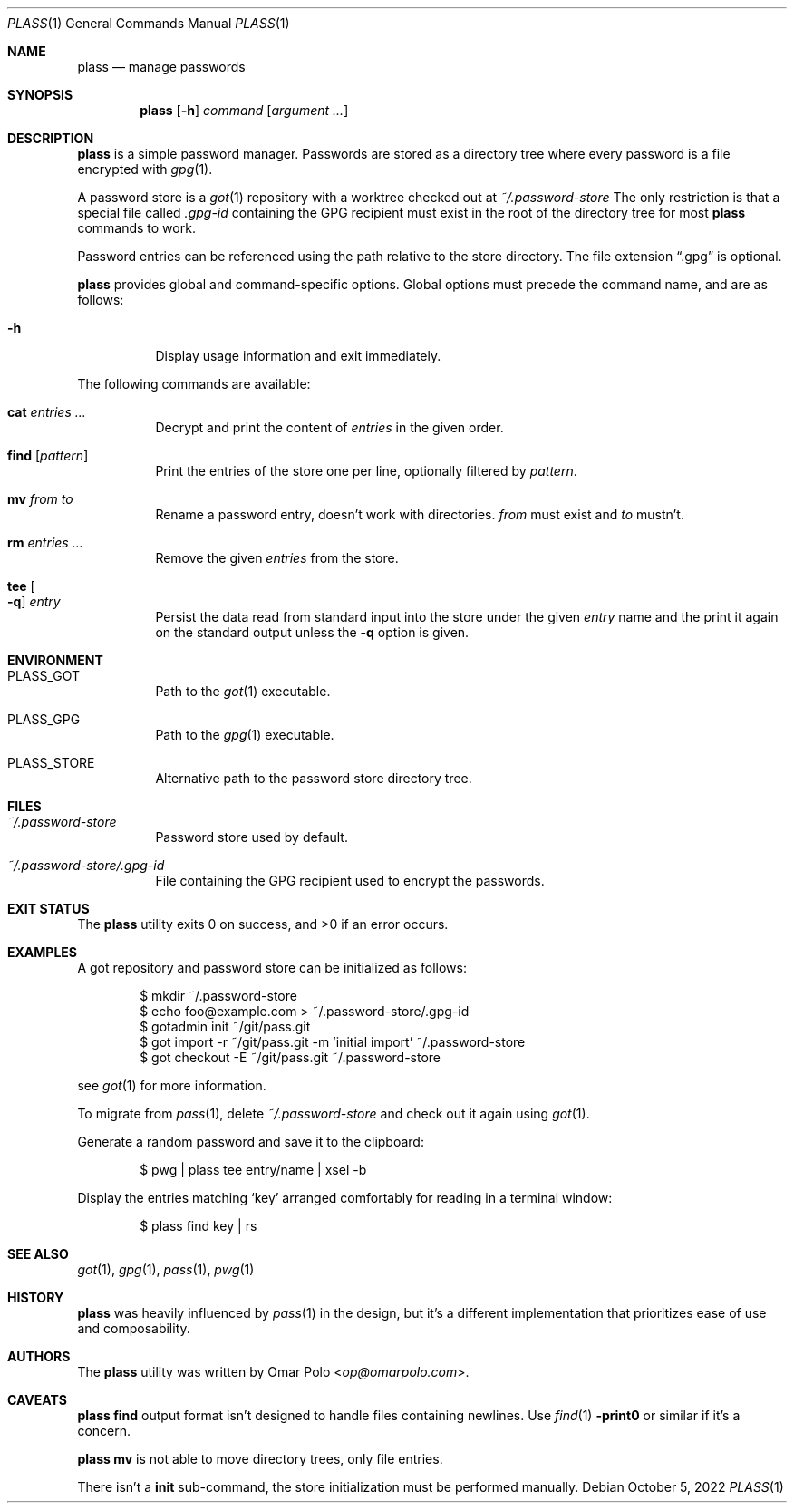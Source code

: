 .\" Copyright (c) 2021, 2022 Omar Polo <op@omarpolo.com>
.\"
.\" Permission to use, copy, modify, and distribute this software for any
.\" purpose with or without fee is hereby granted, provided that the above
.\" copyright notice and this permission notice appear in all copies.
.\"
.\" THE SOFTWARE IS PROVIDED "AS IS" AND THE AUTHOR DISCLAIMS ALL WARRANTIES
.\" WITH REGARD TO THIS SOFTWARE INCLUDING ALL IMPLIED WARRANTIES OF
.\" MERCHANTABILITY AND FITNESS. IN NO EVENT SHALL THE AUTHOR BE LIABLE FOR
.\" ANY SPECIAL, DIRECT, INDIRECT, OR CONSEQUENTIAL DAMAGES OR ANY DAMAGES
.\" WHATSOEVER RESULTING FROM LOSS OF USE, DATA OR PROFITS, WHETHER IN AN
.\" ACTION OF CONTRACT, NEGLIGENCE OR OTHER TORTIOUS ACTION, ARISING OUT OF
.\" OR IN CONNECTION WITH THE USE OR PERFORMANCE OF THIS SOFTWARE.
.Dd October 5, 2022
.Dt PLASS 1
.Os
.Sh NAME
.Nm plass
.Nd manage passwords
.Sh SYNOPSIS
.Nm
.Op Fl h
.Ar command
.Op Ar argument ...
.Sh DESCRIPTION
.Nm
is a simple password manager.
Passwords are stored as a directory tree where every password is a
file encrypted with
.Xr gpg 1 .
.Pp
A password store is a
.Xr got 1
repository with a worktree checked out at
.Pa ~/.password-store
The only restriction is that a special file called
.Pa .gpg-id
containing the GPG recipient must exist in the root of the directory tree
for most
.Nm
commands to work.
.Pp
Password entries can be referenced using the path relative to the
store directory.
The file extension
.Dq \&.gpg
is optional.
.Pp
.Nm
provides global and command-specific options.
Global options must precede the command name, and are as follows:
.Bl -tag -width Ds
.It Fl h
Display usage information and exit immediately.
.El
.Pp
The following commands are available:
.Bl -tag -width Ds
.It Cm cat Ar entries ...
Decrypt and print the content of
.Ar entries
in the given order.
.It Cm find Op Ar pattern
Print the entries of the store one per line, optionally filtered by
.Ar pattern .
.It Cm mv Ar from Ar to
Rename a password entry, doesn't work with directories.
.Ar from
must exist and
.Ar to
mustn't.
.It Cm rm Ar entries ...
Remove the given
.Ar entries
from the store.
.It Cm tee Oo Fl q Oc Ar entry
Persist the data read from standard input into the store under the given
.Ar entry
name and the print it again on the standard output unless the
.Fl q
option is given.
.El
.Sh ENVIRONMENT
.Bl -tag -width Ds
.It Ev PLASS_GOT
Path to the
.Xr got 1
executable.
.It Ev PLASS_GPG
Path to the
.Xr gpg 1
executable.
.It Ev PLASS_STORE
Alternative path to the password store directory tree.
.El
.Sh FILES
.Bl -tag -width Ds
.It Pa ~/.password-store
Password store used by default.
.It Pa ~/.password-store/.gpg-id
File containing the GPG recipient used to encrypt the passwords.
.El
.Sh EXIT STATUS
.Ex -std
.Sh EXAMPLES
A got repository and password store can be initialized as follows:
.Bd -literal -offset indent
$ mkdir ~/.password-store
$ echo foo@example.com > ~/.password-store/.gpg-id
$ gotadmin init ~/git/pass.git
$ got import -r ~/git/pass.git -m 'initial import' ~/.password-store
$ got checkout -E ~/git/pass.git ~/.password-store
.Ed
.Pp
see
.Xr got 1
for more information.
.Pp
To migrate from
.Xr pass 1 ,
delete
.Pa ~/.password-store
and check out it again using
.Xr got 1 .
.Pp
Generate a random password and save it to the clipboard:
.Bd -literal -offset indent
$ pwg | plass tee entry/name | xsel -b
.Ed
.Pp
Display the entries matching
.Sq key
arranged comfortably for reading in a terminal window:
.Bd -literal -offset indent
$ plass find key | rs
.Ed
.Sh SEE ALSO
.Xr got 1 ,
.Xr gpg 1 ,
.Xr pass 1 ,
.Xr pwg 1
.Sh HISTORY
.Nm
was heavily influenced by
.Xr pass 1
in the design, but it's a different implementation that prioritizes ease
of use and composability.
.Sh AUTHORS
.An -nosplit
The
.Nm
utility was written by
.An Omar Polo Aq Mt op@omarpolo.com .
.Sh CAVEATS
.Nm
.Cm find
output format isn't designed to handle files containing newlines.
Use
.Xr find 1
.Fl print0
or similar if it's a concern.
.Pp
.Nm
.Cm mv
is not able to move directory trees, only file entries.
.Pp
There isn't a
.Cm init
sub-command, the store initialization must be performed manually.
